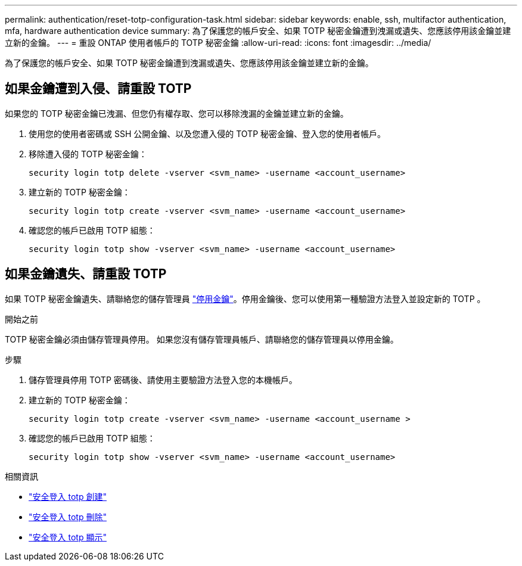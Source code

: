 ---
permalink: authentication/reset-totp-configuration-task.html 
sidebar: sidebar 
keywords: enable, ssh, multifactor authentication, mfa, hardware authentication device 
summary: 為了保護您的帳戶安全、如果 TOTP 秘密金鑰遭到洩漏或遺失、您應該停用該金鑰並建立新的金鑰。 
---
= 重設 ONTAP 使用者帳戶的 TOTP 秘密金鑰
:allow-uri-read: 
:icons: font
:imagesdir: ../media/


[role="lead"]
為了保護您的帳戶安全、如果 TOTP 秘密金鑰遭到洩漏或遺失、您應該停用該金鑰並建立新的金鑰。



== 如果金鑰遭到入侵、請重設 TOTP

如果您的 TOTP 秘密金鑰已洩漏、但您仍有權存取、您可以移除洩漏的金鑰並建立新的金鑰。

. 使用您的使用者密碼或 SSH 公開金鑰、以及您遭入侵的 TOTP 秘密金鑰、登入您的使用者帳戶。
. 移除遭入侵的 TOTP 秘密金鑰：
+
[source, cli]
----
security login totp delete -vserver <svm_name> -username <account_username>
----
. 建立新的 TOTP 秘密金鑰：
+
[source, cli]
----
security login totp create -vserver <svm_name> -username <account_username>
----
. 確認您的帳戶已啟用 TOTP 組態：
+
[source, cli]
----
security login totp show -vserver <svm_name> -username <account_username>
----




== 如果金鑰遺失、請重設 TOTP

如果 TOTP 秘密金鑰遺失、請聯絡您的儲存管理員 link:disable-totp-secret-key-task.html["停用金鑰"]。停用金鑰後、您可以使用第一種驗證方法登入並設定新的 TOTP 。

.開始之前
TOTP 秘密金鑰必須由儲存管理員停用。
如果您沒有儲存管理員帳戶、請聯絡您的儲存管理員以停用金鑰。

.步驟
. 儲存管理員停用 TOTP 密碼後、請使用主要驗證方法登入您的本機帳戶。
. 建立新的 TOTP 秘密金鑰：
+
[source, cli]
----
security login totp create -vserver <svm_name> -username <account_username >
----
. 確認您的帳戶已啟用 TOTP 組態：
+
[source, cli]
----
security login totp show -vserver <svm_name> -username <account_username>
----


.相關資訊
* link:https://docs.netapp.com/us-en/ontap-cli/security-login-totp-create.html["安全登入 totp 創建"^]
* link:https://docs.netapp.com/us-en/ontap-cli/security-login-totp-delete.html["安全登入 totp 刪除"^]
* link:https://docs.netapp.com/us-en/ontap-cli/security-login-totp-show.html["安全登入 totp 顯示"^]

